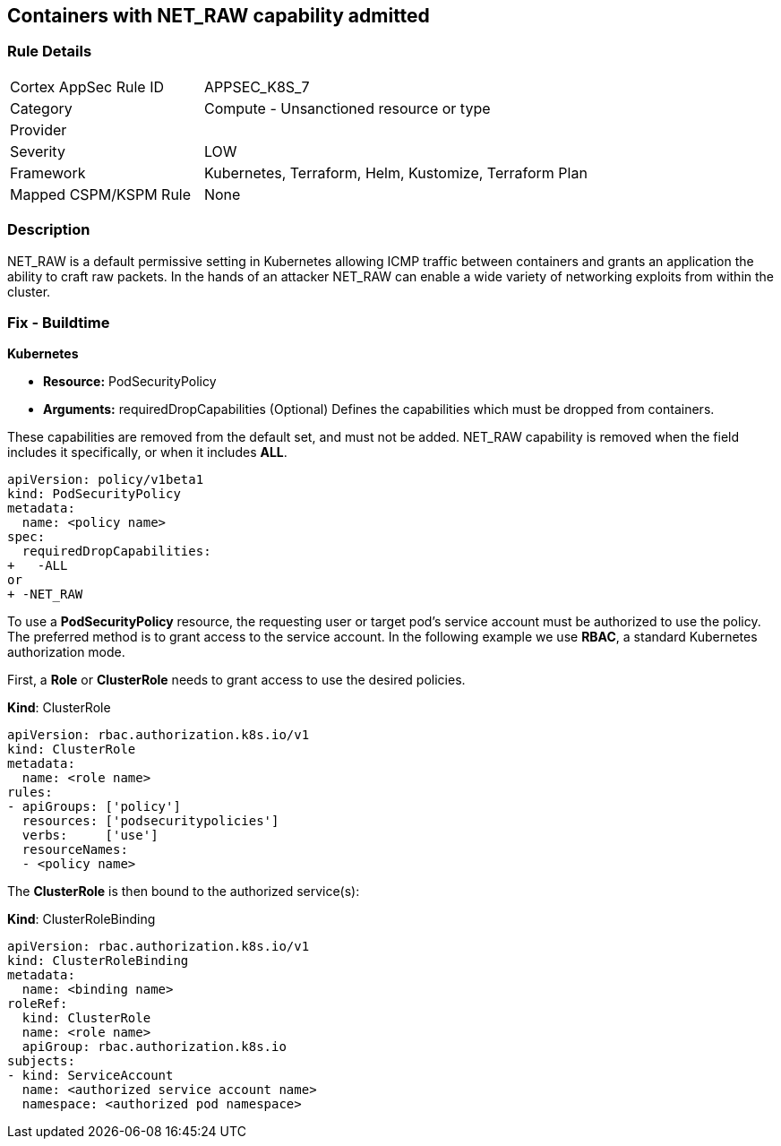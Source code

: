 == Containers with NET_RAW capability admitted
// Containers with NET_RAW capability allowed

=== Rule Details

[cols="1,2"]
|===
|Cortex AppSec Rule ID |APPSEC_K8S_7
|Category |Compute - Unsanctioned resource or type
|Provider |
|Severity |LOW
|Framework |Kubernetes, Terraform, Helm, Kustomize, Terraform Plan
|Mapped CSPM/KSPM Rule |None
|===


=== Description 


NET_RAW is a default permissive setting in Kubernetes allowing ICMP traffic between containers and  grants an application the ability to craft raw packets.
In the hands of an attacker NET_RAW can enable a wide variety of networking exploits from within the cluster.

=== Fix - Buildtime


*Kubernetes* 


* *Resource:* PodSecurityPolicy
* *Arguments:* requiredDropCapabilities (Optional)  Defines the capabilities which must be dropped from containers.

These capabilities are removed from the default set, and must not be added.
NET_RAW capability is removed when the field includes it specifically, or when it includes *ALL*.


[source,yaml]
----
apiVersion: policy/v1beta1
kind: PodSecurityPolicy
metadata:
  name: <policy name>
spec:
  requiredDropCapabilities:
+   -ALL
or
+ -NET_RAW
----


To use a *PodSecurityPolicy* resource, the requesting user or target pod’s service account must be authorized to use the policy. The preferred method is to grant access to the service account. In the following example we use *RBAC*, a standard Kubernetes authorization mode.

First, a *Role* or *ClusterRole* needs to grant access to use the desired policies.

*Kind*: ClusterRole


[source,yaml]
----
apiVersion: rbac.authorization.k8s.io/v1
kind: ClusterRole
metadata:
  name: <role name>
rules:
- apiGroups: ['policy']
  resources: ['podsecuritypolicies']
  verbs:     ['use']
  resourceNames:
  - <policy name>
----

The *ClusterRole* is then bound to the authorized service(s):

*Kind*: ClusterRoleBinding

[source,yaml]
----
apiVersion: rbac.authorization.k8s.io/v1
kind: ClusterRoleBinding
metadata:
  name: <binding name>
roleRef:
  kind: ClusterRole
  name: <role name>
  apiGroup: rbac.authorization.k8s.io
subjects:
- kind: ServiceAccount
  name: <authorized service account name>
  namespace: <authorized pod namespace>
----